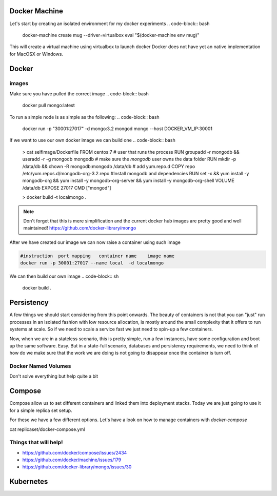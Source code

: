 Docker Machine
==============

Let's start by creating an isolated environment for my docker experiments
.. code-block:: bash

  docker-machine create mug --driver=virtualbox
  eval "$(docker-machine env mug)"

This will create a virtual machine using virtualbox to launch docker
Docker does not have yet an native implementation for MacOSX or Windows.

Docker
======

images
------
Make sure you have pulled the correct image
.. code-block:: bash

  docker pull mongo:latest

To run a simple node is as simple as the following:
.. code-block:: bash

  docker run -p "30001:27017" -d mongo:3.2  mongod
  mongo --host DOCKER_VM_IP:30001

If we want to use our own docker image we can build one
.. code-block:: bash

  > cat selfimage/Dockerfile
  FROM centos:7
  # user that runs the process
  RUN groupadd -r mongodb && useradd -r -g mongodb mongodb
  # make sure the `mongodb` user owns the data folder
  RUN mkdir -p /data/db && chown -R mongodb:mongodb /data/db
  # add yum.repo.d
  COPY repo /etc/yum.repos.d/mongodb-org-3.2.repo
  #Install mongodb and dependencies
  RUN set -x && yum install -y mongodb-org && yum install -y mongodb-org-server && yum install -y mongodb-org-shell
  VOLUME /data/db
  EXPOSE 27017
  CMD ["mongod"]

  > docker build -t localmongo .
.. note::

  Don't forget that this is mere simplification and the current docker hub images
  are pretty good and well maintained!
  https://github.com/docker-library/mongo

After we have created our image we can now raise a container using such image

.. code-block::

  #instruction  port mapping   container name    image name
  docker run -p 30001:27017 --name local  -d localmongo


We can then build our own image
.. code-block:: sh

  docker build .

.. note:

  - we are not deactivating NUMA and applying other optimizations that might be relevant for MongoDB deployments

Persistency
===========

A few things we should start considering from this point onwards.
The beauty of containers is not that you can "just" run processes in an
isolated fashion with low resource allocation,
is mostly around the small complexity that it offers to run systems at scale.
So if we need to scale a service fast we just need to spin-up a few containers.

Now, when we are in a stateless scenario, this is pretty simple,
run a few instances, have some configuration and boot up the same software. Easy.
But in a state-full scenario, databases and persistency requirements,
we need to think of how do we make sure that the work we are doing is not going
to disappear once the container is turn off.

Docker Named Volumes
--------------------

Don't solve everything but help quite a bit



Compose
=======

Compose allow us to set different containers and linked them into deployment stacks.
Today we are just going to use it for a simple replica set setup.

For these we have a few different options.
Let's have a look on how to manage containers with `docker-compose`

cat replicaset/docker-compose.yml




Things that will help!
----------------------
- https://github.com/docker/compose/issues/2434
- https://github.com/docker/machine/issues/179
- https://github.com/docker-library/mongo/issues/30

Kubernetes
==========
